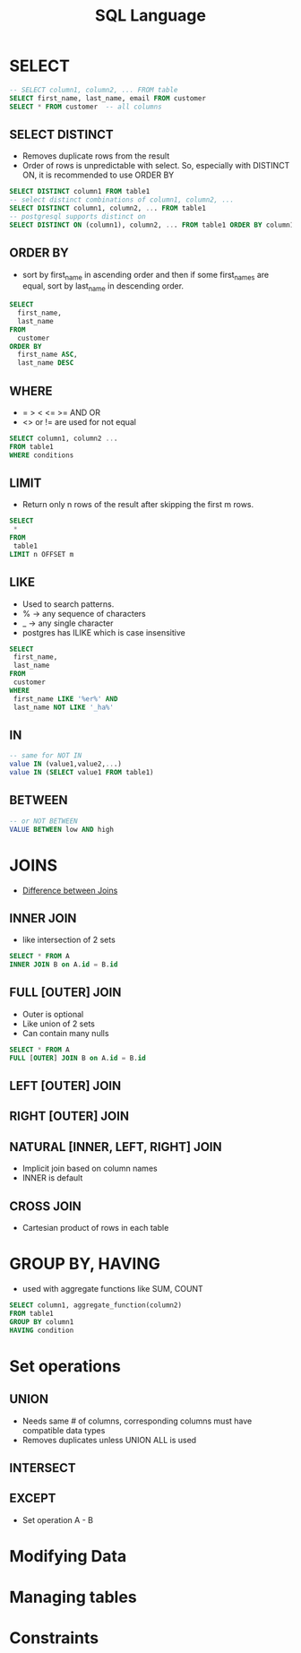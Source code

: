 #+TITLE: SQL Language

* SELECT

#+BEGIN_SRC sql
-- SELECT column1, column2, ... FROM table
SELECT first_name, last_name, email FROM customer
SELECT * FROM customer  -- all columns
#+END_SRC

** SELECT DISTINCT
   - Removes duplicate rows from the result
   - Order of rows is unpredictable with select. So, especially with
     DISTINCT ON, it is recommended to use ORDER BY

#+BEGIN_SRC sql
SELECT DISTINCT column1 FROM table1
-- select distinct combinations of column1, column2, ...
SELECT DISTINCT column1, column2, ... FROM table1
-- postgresql supports distinct on
SELECT DISTINCT ON (column1), column2, ... FROM table1 ORDER BY column1, column2
#+END_SRC

** ORDER BY
   - sort by first_name in ascending order and then if some first_names
     are equal, sort by last_name in descending order.

#+BEGIN_SRC sql
SELECT 
  first_name, 
  last_name 
FROM 
  customer 
ORDER BY 
  first_name ASC, 
  last_name DESC
#+END_SRC

** WHERE
   - = > < <= >= AND OR
   - <> or != are used for not equal

#+BEGIN_SRC sql
SELECT column1, column2 ...
FROM table1
WHERE conditions
#+END_SRC

** LIMIT
   - Return only n rows of the result after skipping the first m rows.

#+BEGIN_SRC sql
SELECT
 *
FROM
 table1
LIMIT n OFFSET m
#+END_SRC

** LIKE
   - Used to search patterns. 
   - % -> any sequence of characters
   - _ -> any single character
   - postgres has ILIKE which is case insensitive

#+BEGIN_SRC sql
SELECT
 first_name,
 last_name
FROM
 customer
WHERE
 first_name LIKE '%er%' AND 
 last_name NOT LIKE '_ha%'
#+END_SRC

** IN

#+BEGIN_SRC sql
-- same for NOT IN
value IN (value1,value2,...)
value IN (SELECT value1 FROM table1)
#+END_SRC

** BETWEEN

#+BEGIN_SRC sql
-- or NOT BETWEEN
VALUE BETWEEN low AND high
#+END_SRC

* JOINS
  - [[https://stackoverflow.com/questions/3022713/difference-between-inner-join-full-join][Difference between Joins]]

** INNER JOIN
   - like intersection of 2 sets

#+BEGIN_SRC sql
SELECT * FROM A
INNER JOIN B on A.id = B.id
#+END_SRC

** FULL [OUTER] JOIN
   - Outer is optional
   - Like union of 2 sets
   - Can contain many nulls

#+BEGIN_SRC sql
SELECT * FROM A
FULL [OUTER] JOIN B on A.id = B.id
#+END_SRC

** LEFT [OUTER] JOIN
** RIGHT [OUTER] JOIN
** NATURAL [INNER, LEFT, RIGHT] JOIN
   - Implicit join based on column names
   - INNER is default
** CROSS JOIN
   - Cartesian product of rows in each table

* GROUP BY, HAVING
  - used with aggregate functions like SUM, COUNT

#+BEGIN_SRC sql
SELECT column1, aggregate_function(column2)
FROM table1
GROUP BY column1
HAVING condition
#+END_SRC

* Set operations
** UNION
    - Needs same # of columns, corresponding columns must have
      compatible data types
    - Removes duplicates unless UNION ALL is used

** INTERSECT
** EXCEPT
   - Set operation A - B

* Modifying Data

* Managing tables

* Constraints
